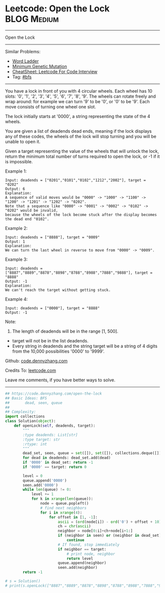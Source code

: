 * Leetcode: Open the Lock                                              :BLOG:Medium:
#+STARTUP: showeverything
#+OPTIONS: toc:nil \n:t ^:nil creator:nil d:nil
:PROPERTIES:
:type:     bfs, codetemplate, redo
:END:
---------------------------------------------------------------------
Open the Lock
---------------------------------------------------------------------
#+BEGIN_HTML
<a href="https://github.com/dennyzhang/code.dennyzhang.com/tree/master/problems/open-the-lock"><img align="right" width="200" height="183" src="https://www.dennyzhang.com/wp-content/uploads/denny/watermark/github.png" /></a>
#+END_HTML
Similar Problems:
- [[https://code.dennyzhang.com/word-ladder][Word Ladder]]
- [[https://code.dennyzhang.com/minimum-genetic-mutation][Minimum Genetic Mutation]]
- [[https://cheatsheet.dennyzhang.com/cheatsheet-leetcode-A4][CheatSheet: Leetcode For Code Interview]]
- Tag: [[https://code.dennyzhang.com/review-bfs][#bfs]]
---------------------------------------------------------------------
You have a lock in front of you with 4 circular wheels. Each wheel has 10 slots: '0', '1', '2', '3', '4', '5', '6', '7', '8', '9'. The wheels can rotate freely and wrap around: for example we can turn '9' to be '0', or '0' to be '9'. Each move consists of turning one wheel one slot.

The lock initially starts at '0000', a string representing the state of the 4 wheels.

You are given a list of deadends dead ends, meaning if the lock displays any of these codes, the wheels of the lock will stop turning and you will be unable to open it.

Given a target representing the value of the wheels that will unlock the lock, return the minimum total number of turns required to open the lock, or -1 if it is impossible.

Example 1:
#+BEGIN_EXAMPLE
Input: deadends = ["0201","0101","0102","1212","2002"], target = "0202"
Output: 6
Explanation:
A sequence of valid moves would be "0000" -> "1000" -> "1100" -> "1200" -> "1201" -> "1202" -> "0202".
Note that a sequence like "0000" -> "0001" -> "0002" -> "0102" -> "0202" would be invalid,
because the wheels of the lock become stuck after the display becomes the dead end "0102".
#+END_EXAMPLE

Example 2:
#+BEGIN_EXAMPLE
Input: deadends = ["8888"], target = "0009"
Output: 1
Explanation:
We can turn the last wheel in reverse to move from "0000" -> "0009".
#+END_EXAMPLE

Example 3:
#+BEGIN_EXAMPLE
Input: deadends = ["8887","8889","8878","8898","8788","8988","7888","9888"], target = "8888"
Output: -1
Explanation:
We can't reach the target without getting stuck.
#+END_EXAMPLE

Example 4:
#+BEGIN_EXAMPLE
Input: deadends = ["0000"], target = "8888"
Output: -1
#+END_EXAMPLE

Note:
1. The length of deadends will be in the range [1, 500].
- target will not be in the list deadends.
- Every string in deadends and the string target will be a string of 4 digits from the 10,000 possibilities '0000' to '9999'.

Github: [[https://github.com/dennyzhang/code.dennyzhang.com/tree/master/problems/open-the-lock][code.dennyzhang.com]]

Credits To: [[https://leetcode.com/problems/open-the-lock/description/][leetcode.com]]

Leave me comments, if you have better ways to solve.
---------------------------------------------------------------------

#+BEGIN_SRC python
## https://code.dennyzhang.com/open-the-lock
## Basic Ideas: BFS
##       dead, seen, queue
##
## Complexity:
import collections
class Solution(object):
    def openLock(self, deadends, target):
        """
        :type deadends: List[str]
        :type target: str
        :rtype: int
        """
        dead_set, seen, queue = set([]), set([]), collections.deque([])
        for dead in deadends: dead_set.add(dead)
        if '0000' in dead_set: return -1
        if '0000' == target: return 0

        level = 0
        queue.append('0000')
        seen.add('0000')
        while len(queue) != 0:
            level += 1
            for k in xrange(len(queue)):
                node = queue.popleft()
                # find next neighbors
                for i in xrange(4):
                    for offset in [1, -1]:
                        ascii = (ord(node[i]) - ord('0') + offset + 10) % 10 + ord('0')
                        ch = chr(ascii)
                        neighbor = node[0:i]+ch+node[i+1:]
                        if (neighbor in seen) or (neighbor in dead_set):
                            continue
                        # If found, stop immediately
                        if neighbor == target:
                            # print node, neighbor
                            return level
                        queue.append(neighbor)
                        seen.add(neighbor)
        return -1
    
# s = Solution()
# print(s.openLock(["8887","8889","8878","8898","8788","8988","7888","9888"], "8888")) # -1
#+END_SRC

#+BEGIN_HTML
<div style="overflow: hidden;">
<div style="float: left; padding: 5px"> <a href="https://www.linkedin.com/in/dennyzhang001"><img src="https://www.dennyzhang.com/wp-content/uploads/sns/linkedin.png" alt="linkedin" /></a></div>
<div style="float: left; padding: 5px"><a href="https://github.com/dennyzhang"><img src="https://www.dennyzhang.com/wp-content/uploads/sns/github.png" alt="github" /></a></div>
<div style="float: left; padding: 5px"><a href="https://www.dennyzhang.com/slack" target="_blank" rel="nofollow"><img src="https://www.dennyzhang.com/wp-content/uploads/sns/slack.png" alt="slack"/></a></div>
</div>
#+END_HTML
